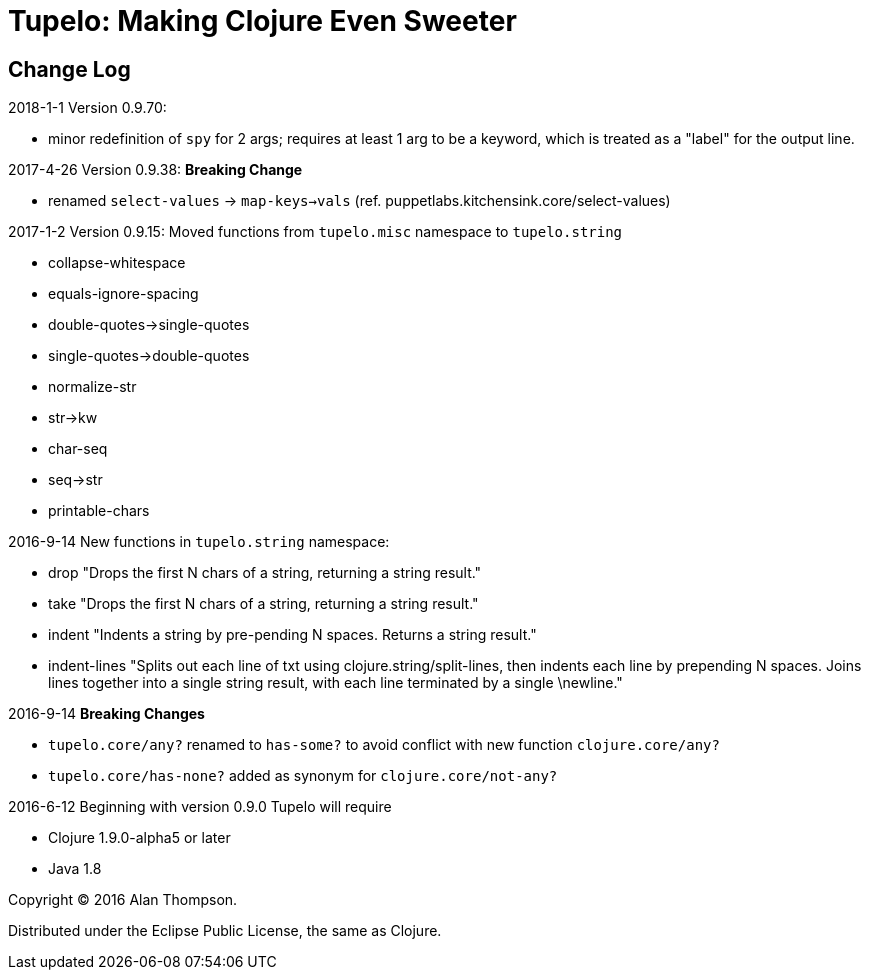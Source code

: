 
= Tupelo: Making Clojure Even Sweeter

== Change Log

.2018-1-1  Version 0.9.70:  
- minor redefinition of `spy` for 2 args; requires at least 1 arg to be a keyword, which is treated
  as a "label" for the output line.

.2017-4-26  Version 0.9.38:  *Breaking Change*
- renamed `select-values` -> `map-keys->vals` (ref. puppetlabs.kitchensink.core/select-values)

.2017-1-2  Version 0.9.15:  Moved functions from `tupelo.misc` namespace to `tupelo.string`
- collapse-whitespace
- equals-ignore-spacing
- double-quotes->single-quotes
- single-quotes->double-quotes
- normalize-str
- str->kw
- char-seq
- seq->str
- printable-chars


.2016-9-14  New functions in `tupelo.string` namespace:
- drop
  "Drops the first N chars of a string, returning a string result."

- take
  "Drops the first N chars of a string, returning a string result."

- indent
  "Indents a string by pre-pending N spaces. Returns a string result."

- indent-lines
  "Splits out each line of txt using clojure.string/split-lines, then
  indents each line by prepending N spaces. Joins lines together into
  a single string result, with each line terminated by a single \newline."

.2016-9-14 *Breaking Changes*
- `tupelo.core/any?` renamed to `has-some?` to avoid conflict with new function `clojure.core/any?`
- `tupelo.core/has-none?` added as synonym for `clojure.core/not-any?`

.2016-6-12 Beginning with version 0.9.0 Tupelo will require
- Clojure 1.9.0-alpha5 or later
- Java 1.8

Copyright © 2016 Alan Thompson.

Distributed under the Eclipse Public License, the same as Clojure.

